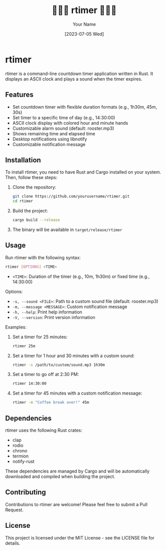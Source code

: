 #+TITLE: 🐓🐓🐓 rtimer 🐓🐓🐓
#+AUTHOR: Your Name
#+DATE: [2023-07-05 Wed]

* rtimer

rtimer is a command-line countdown timer application written in Rust. It displays an ASCII clock and plays a sound when the timer expires.

** Features

- Set countdown timer with flexible duration formats (e.g., 1h30m, 45m, 30s)
- Set timer to a specific time of day (e.g., 14:30:00)
- ASCII clock display with colored hour and minute hands
- Customizable alarm sound (default: rooster.mp3)
- Shows remaining time and elapsed time
- Desktop notifications using libnotify
- Customizable notification message

** Installation

To install rtimer, you need to have Rust and Cargo installed on your system. Then, follow these steps:

1. Clone the repository:
   #+BEGIN_SRC sh
   git clone https://github.com/yourusername/rtimer.git
   cd rtimer
   #+END_SRC

2. Build the project:
   #+BEGIN_SRC sh
   cargo build --release
   #+END_SRC

3. The binary will be available in =target/release/rtimer=

** Usage

Run rtimer with the following syntax:

#+BEGIN_SRC sh
rtimer [OPTIONS] <TIME>
#+END_SRC

- =<TIME>=: Duration of the timer (e.g., 10m, 1h30m) or fixed time (e.g., 14:30:00)

Options:
- =-s, --sound <FILE>=: Path to a custom sound file (default: rooster.mp3)
- =-m, --message <MESSAGE>=: Custom notification message
- =-h, --help=: Print help information
- =-V, --version=: Print version information

Examples:

1. Set a timer for 25 minutes:
   #+BEGIN_SRC sh
   rtimer 25m
   #+END_SRC

2. Set a timer for 1 hour and 30 minutes with a custom sound:
   #+BEGIN_SRC sh
   rtimer -s /path/to/custom/sound.mp3 1h30m
   #+END_SRC

3. Set a timer to go off at 2:30 PM:
   #+BEGIN_SRC sh
   rtimer 14:30:00
   #+END_SRC

4. Set a timer for 45 minutes with a custom notification message:
   #+BEGIN_SRC sh
   rtimer -m "Coffee break over!" 45m
   #+END_SRC

** Dependencies

rtimer uses the following Rust crates:
- clap
- rodio
- chrono
- termion
- notify-rust

These dependencies are managed by Cargo and will be automatically downloaded and compiled when building the project.

** Contributing

Contributions to rtimer are welcome! Please feel free to submit a Pull Request.

** License

This project is licensed under the MIT License - see the LICENSE file for details.
